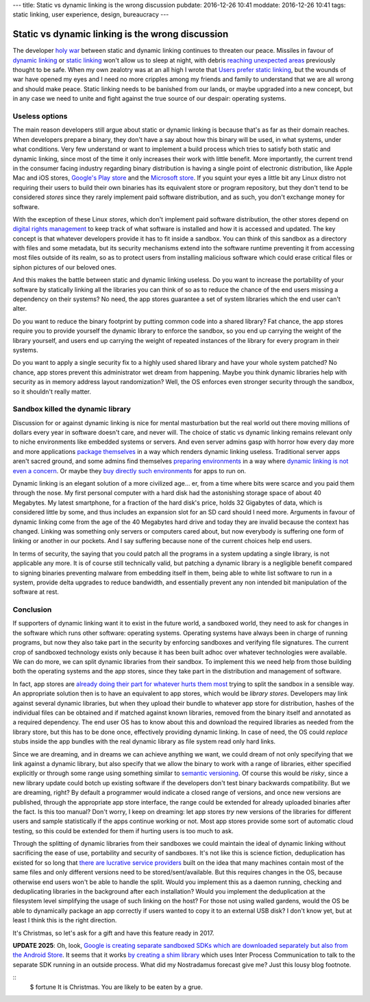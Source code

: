 ---
title: Static vs dynamic linking is the wrong discussion
pubdate: 2016-12-26 10:41
moddate: 2016-12-26 10:41
tags: static linking, user experience, design, bureaucracy
---

Static vs dynamic linking is the wrong discussion
=================================================

.. raw:: html

    <a href="http://www.idol-grapher.com/1977"
        ><img src="../../../i/static_things.jpg"
        alt="I've seen things, thing you wouldn't believe"
        style="width:100%;max-width:600px" align="right"
        hspace="8pt" vspace="8pt"></a>

The developer `holy war <http://catb.org/jargon/html/H/holy-wars.html>`_
between static and dynamic linking continues to threaten our peace. Missiles in
favour of `dynamic linking
<https://www.akkadia.org/drepper/no_static_linking.html>`_ or `static linking
<http://sta.li/faq>`_ won't allow us to sleep at night, with debris `reaching
unexpected areas
<https://www.reddit.com/r/learnprogramming/comments/4bo951/eli5_this_whole_fiasco_with_javascript_node_and/>`_
previously thought to be safe. When my own zealotry was at an all high I wrote
that `Users prefer static linking
<../../2013/08/users-prefer-static-linking.html>`_, but the wounds of war have
opened my eyes and I need no more cripples among my friends and family to
understand that we are all wrong and should make peace. Static linking needs to
be banished from our lands, or maybe upgraded into a new concept, but in any
case we need to unite and fight against the true source of our despair:
operating systems.


Useless options
---------------

The main reason developers still argue about static or dynamic linking is
because that's as far as their domain reaches. When developers prepare a
binary, they don't have a say about how this binary will be used, in what
systems, under what conditions. Very few understand or want to implement a
build process which tries to satisfy both static and dynamic linking, since
most of the time it only increases their work with little benefit. More
importantly, the current trend in the consumer facing industry regarding binary
distribution is having a single point of electronic distribution, like Apple
Mac and iOS stores, `Google's Play store <https://play.google.com/store>`_ and
the `Microsoft store <https://www.microsoftstore.com/>`_. If you squint your
eyes a little bit any Linux distro not requiring their users to build their own
binaries has its equivalent store or program repository, but they don't tend to
be considered *stores* since they rarely implement paid software distribution,
and as such, you don't exchange money for software.

With the exception of these Linux *stores*, which don't implement paid software
distribution, the other stores depend on `digital rights management
<https://en.wikipedia.org/wiki/Digital_rights_management>`_ to keep track of
what software is installed and how it is accessed and updated. The key concept
is that whatever developers provide it has to fit inside a sandbox. You can
think of this sandbox as a directory with files and some metadata, but its
security mechanisms extend into the software runtime preventing it from
accessing most files outside of its realm, so as to protect users from
installing malicious software which could erase critical files or siphon
pictures of our beloved ones.

And this makes the battle between static and dynamic linking useless. Do you
want to increase the portability of your software by statically linking all the
libraries you can think of so as to reduce the chance of the end users missing
a dependency on their systems? No need, the app stores guarantee a set of
system libraries which the end user can't alter.

Do you want to reduce the binary footprint by putting common code into a shared
library? Fat chance, the app stores require you to provide yourself the dynamic
library to enforce the sandbox, so you end up carrying the weight of the
library yourself, and users end up carrying the weight of repeated instances of
the library for every program in their systems.

Do you want to apply a single security fix to a highly used shared library and
have your whole system patched? No chance, app stores prevent this
administrator wet dream from happening. Maybe you think dynamic libraries help
with security as in memory address layout randomization? Well, the OS enforces
even stronger security through the sandbox, so it shouldn't really matter.


Sandbox killed the dynamic library
----------------------------------

Discussion for or against dynamic linking is nice for mental masturbation but
the real world out there moving millions of dollars every year in software
doesn't care, and never will. The choice of static vs dynamic linking remains
relevant only to niche environments like embedded systems or servers. And even
server admins gasp with horror how every day more and more applications
`package themselves <http://appimage.org>`_ in a way which renders dynamic
linking useless. Traditional server apps aren't sacred ground, and some admins
find themselves `preparing environments <https://www.docker.com>`_ in a way
where `dynamic linking is not even a concern <https://www.vagrantup.com>`_. Or
maybe they `buy directly such environments <https://sandstorm.io>`_ for apps to
run on.

Dynamic linking is an elegant solution of a more civilized age… er, from a time
where bits were scarce and you paid them through the nose. My first personal
computer with a hard disk had the astonishing storage space of about 40
Megabytes. My latest smartphone, for a fraction of the hard disk's price, holds
32 Gigabytes of data, which is considered little by some, and thus includes an
expansion slot for an SD card should I need more. Arguments in favour of
dynamic linking come from the age of the 40 Megabytes hard drive and today they
are invalid because the context has changed. Linking was something only servers
or computers cared about, but now everybody is suffering one form of linking or
another in our pockets. And I say suffering because none of the current choices
help end users.

In terms of security, the saying that you could patch all the programs in a
system updating a single library, is not applicable any more. It is of course
still technically valid, but patching a dynamic library is a negligible benefit
compared to signing binaries preventing malware from embedding itself in them,
being able to white list software to run in a system, provide delta upgrades to
reduce bandwidth, and essentially prevent any non intended bit manipulation of
the software at rest.

Conclusion
----------

If supporters of dynamic linking want it to exist in the future world, a
sandboxed world, they need to ask for changes in the software which runs other
software: operating systems. Operating systems have always been in charge of
running programs, but now they also take part in the security by enforcing
sandboxes and verifying file signatures. The current crop of sandboxed
technology exists only because it has been built adhoc over whatever
technologies were available. We can do more, we can split dynamic libraries
from their sandbox.  To implement this we need help from those building both
the operating systems and the app stores, since they take part in the
distribution and management of software.

In fact, app stores are `already doing their part for whatever hurts them most
<http://thenextweb.com/apple/2015/06/09/app-thinning-in-ios-9-might-finally-mean-your-16gb-iphone-isnt-always-out-of-space/>`_
trying to split the sandbox in a sensible way. An appropriate solution then
is to have an equivalent to app stores, which would be *library stores*.
Developers may link against several dynamic libraries, but when they upload
their bundle to whatever app store for distribution, hashes of the individual
files can be obtained and if matched against known libraries, removed from the
binary itself and annotated as a required dependency. The end user OS has to
know about this and download the required libraries as needed from the library
store, but this has to be done once, effectively providing dynamic linking. In
case of need, the OS could *replace* stubs inside the app bundles with the
real dynamic library as file system read only hard links.

Since we are dreaming, and in dreams we can achieve anything we want, we could
dream of not only specifying that we link against a dynamic library, but also
specify that we allow the binary to work with a range of libraries, either
specified explicitly or through some range using something similar to `semantic
versioning <http://semver.org>`_. Of course this would be *risky*, since a new
library update could botch up existing software if the developers don't test
binary backwards compatibility. But we are dreaming, right? By default a
programmer would indicate a closed range of versions, and once new versions are
published, through the appropriate app store interface, the range could be
extended for already uploaded binaries after the fact. Is this too manual?
Don't worry, I keep on dreaming: let app stores *try* new versions of the
libraries for different users and sample statistically if the apps continue
working or not. Most app stores provide some sort of automatic cloud testing,
so this could be extended for them if hurting users is too much to ask.

Through the splitting of dynamic libraries from their sandboxes we could
maintain the ideal of dynamic linking without sacrificing the ease of use,
portability and security of sandboxes. It's not like this is science fiction,
deduplication has existed for so long that `there are lucrative service
providers
<https://blogs.dropbox.com/business/2016/04/announcing-project-infinite/>`_
built on the idea that many machines contain most of the same files and only
different versions need to be stored/sent/available. But this requires changes
in the OS, because otherwise end users won't be able to handle the split. Would
you implement this as a daemon running, checking and deduplicating libraries in
the background after each installation?  Would you implement the deduplication
at the filesystem level simplifying the usage of such linking on the host? For
those not using walled gardens, would the OS be able to dynamically package an
app correctly if users wanted to copy it to an external USB disk? I don't know
yet, but at least I think this is the right direction.

It's Christmas, so let's ask for a gift and have this feature ready in 2017.

**UPDATE 2025**: Oh, look, `Google is creating separate sandboxed SDKs which
are downloaded separately but also from the Android Store
<https://youtu.be/a7BMBZE1Nbc?t=270>`_. It seems that it works `by creating a
shim library
<https://privacysandbox.google.com/private-advertising/sdk-runtime/developer-guide/key-concepts#migrate_existing_sdks>`_
which uses Inter Process Communication to talk to the separate SDK running in
an outside process. What did my Nostradamus forecast give me? Just this lousy
blog footnote.

.. raw:: html

    <center>
    <a href="http://mang2goon.tistory.com/465"><img
        src="../../../i/static_rudolph.jpg"
        alt="Sorry about your wish but Santa couldn't come, and I lost his credit k.a.r.d somewhere between Iceland and Norway (T_T)"
        style="width:100%;max-width:750px" align="center"
        hspace="8pt" vspace="8pt"></a>
    </center>

::
    $ fortune
    It is Christmas. You are likely to be eaten by a grue.

